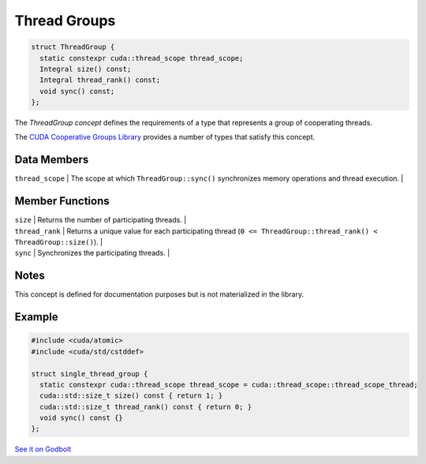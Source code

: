 .. _libcudacxx-extended-api-thread-groups:

Thread Groups
=============

.. code:: cuda

   struct ThreadGroup {
     static constexpr cuda::thread_scope thread_scope;
     Integral size() const;
     Integral thread_rank() const;
     void sync() const;
   };

The *ThreadGroup concept* defines the requirements of a type that represents a group of cooperating threads.

The `CUDA Cooperative Groups Library <https://docs.nvidia.com/cuda/cuda-c-programming-guide/index.html#group-collectives>`_
provides a number of types that satisfy this concept.

Data Members
------------

| ``thread_scope`` \| The scope at which ``ThreadGroup::sync()`` synchronizes memory operations and thread execution. \|

Member Functions
----------------

| ``size`` \| Returns the number of participating threads. \|
| ``thread_rank`` \| Returns a unique value for each participating thread
  (``0 <= ThreadGroup::thread_rank() < ThreadGroup::size()``). \|
| ``sync`` \| Synchronizes the participating threads. \|

Notes
-----

This concept is defined for documentation purposes but is not materialized in the library.

Example
-------

.. code:: cuda

   #include <cuda/atomic>
   #include <cuda/std/cstddef>

   struct single_thread_group {
     static constexpr cuda::thread_scope thread_scope = cuda::thread_scope::thread_scope_thread;
     cuda::std::size_t size() const { return 1; }
     cuda::std::size_t thread_rank() const { return 0; }
     void sync() const {}
   };

`See it on Godbolt <https://godbolt.org/z/6c16KxqY7>`_
